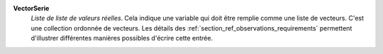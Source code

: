 .. index:: single: VectorSerie

**VectorSerie**
    *Liste de liste de valeurs réelles*. Cela indique une variable qui doit
    être remplie comme une liste de vecteurs. C'est une collection ordonnée de
    vecteurs. Les détails des :ref:`section_ref_observations_requirements`
    permettent d'illustrer différentes manières possibles d'écrire cette
    entrée.

